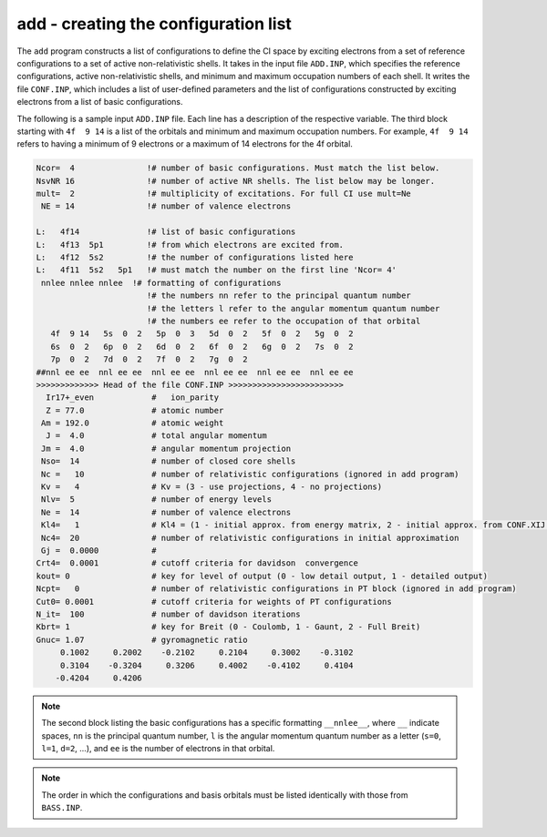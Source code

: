 add - creating the configuration list
-------------------------------------

The ``add`` program constructs a list of configurations to define the CI space by exciting electrons from a set of reference configurations to a set of active non-relativistic shells. It takes in the input file ``ADD.INP``, which specifies the reference configurations, active non-relativistic shells, and minimum and maximum occupation numbers of each shell. It writes the file ``CONF.INP``, which includes a list of user-defined parameters and the list of configurations constructed by exciting electrons from a list of basic configurations.

The following is a sample input ``ADD.INP`` file. Each line has a description of the respective variable. The third block starting with ``4f  9 14`` is a list of the orbitals and minimum and maximum occupation numbers. For example, ``4f  9 14`` refers to having a minimum of 9 electrons or a maximum of 14 electrons for the 4f orbital. 

.. code-block:: 

    Ncor=  4               !# number of basic configurations. Must match the list below.
    NsvNR 16               !# number of active NR shells. The list below may be longer. 
    mult=  2               !# multiplicity of excitations. For full CI use mult=Ne   
     NE = 14               !# number of valence electrons

    L:   4f14              !# list of basic configurations
    L:   4f13  5p1         !# from which electrons are excited from.
    L:   4f12  5s2         !# the number of configurations listed here
    L:   4f11  5s2   5p1   !# must match the number on the first line 'Ncor= 4'
     nnlee nnlee nnlee  !# formatting of configurations
                           !# the numbers nn refer to the principal quantum number
                           !# the letters l refer to the angular momentum quantum number
                           !# the numbers ee refer to the occupation of that orbital
       4f  9 14   5s  0  2   5p  0  3   5d  0  2   5f  0  2   5g  0  2  
       6s  0  2   6p  0  2   6d  0  2   6f  0  2   6g  0  2   7s  0  2  
       7p  0  2   7d  0  2   7f  0  2   7g  0  2          
    ##nnl ee ee  nnl ee ee  nnl ee ee  nnl ee ee  nnl ee ee  nnl ee ee
    >>>>>>>>>>>>> Head of the file CONF.INP >>>>>>>>>>>>>>>>>>>>>>>>
      Ir17+_even            #   ion_parity                                                                                                      
      Z = 77.0              # atomic number    
     Am = 192.0             # atomic weight       
      J =  4.0              # total angular momentum      
     Jm =  4.0              # angular momentum projection      
     Nso=  14               # number of closed core shells     
     Nc =   10              # number of relativistic configurations (ignored in add program)         
     Kv =   4               # Kv = (3 - use projections, 4 - no projections)                 
     Nlv=  5                # number of energy levels    
     Ne =  14               # number of valence electrons                               
     Kl4=   1               # Kl4 = (1 - initial approx. from energy matrix, 2 - initial approx. from CONF.XIJ file)
     Nc4=  20               # number of relativistic configurations in initial approximation
     Gj =  0.0000           #                                                           
    Crt4=  0.0001           # cutoff criteria for davidson  convergence                                                          
    kout= 0                 # key for level of output (0 - low detail output, 1 - detailed output)
    Ncpt=   0               # number of relativistic configurations in PT block (ignored in add program)
    Cut0= 0.0001            # cutoff criteria for weights of PT configurations
    N_it=  100              # number of davidson iterations
    Kbrt= 1                 # key for Breit (0 - Coulomb, 1 - Gaunt, 2 - Full Breit)
    Gnuc= 1.07              # gyromagnetic ratio             
         0.1002     0.2002    -0.2102     0.2104     0.3002    -0.3102
         0.3104    -0.3204     0.3206     0.4002    -0.4102     0.4104
        -0.4204     0.4206


.. note::

    The second block listing the basic configurations has a specific formatting ``__nnlee__``, where ``__`` indicate spaces, ``nn`` is the principal quantum number, ``l`` is the angular momentum quantum number as a letter (``s=0``, ``l=1``, ``d=2``, ...), and ``ee`` is the number of electrons in that orbital. 

.. note::

    The order in which the configurations and basis orbitals must be listed identically with those from ``BASS.INP``.